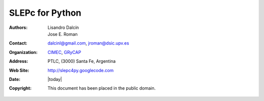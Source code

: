 ================
SLEPc for Python
================

:Authors:      Lisandro Dalcín, Jose E. Roman
:Contact:      dalcinl@gmail.com, jroman@dsic.upv.es
:Organization: CIMEC_, GRyCAP_
:Address:      PTLC, (3000) Santa Fe, Argentina
:Web Site:     http://slepc4py.googlecode.com
:Date:         |today|
:Copyright:    This document has been placed in the public domain.




.. _CIMEC:        http://www.cimec.org.ar/
.. _GRyCAP:       http://www.grycap.upv.es/
